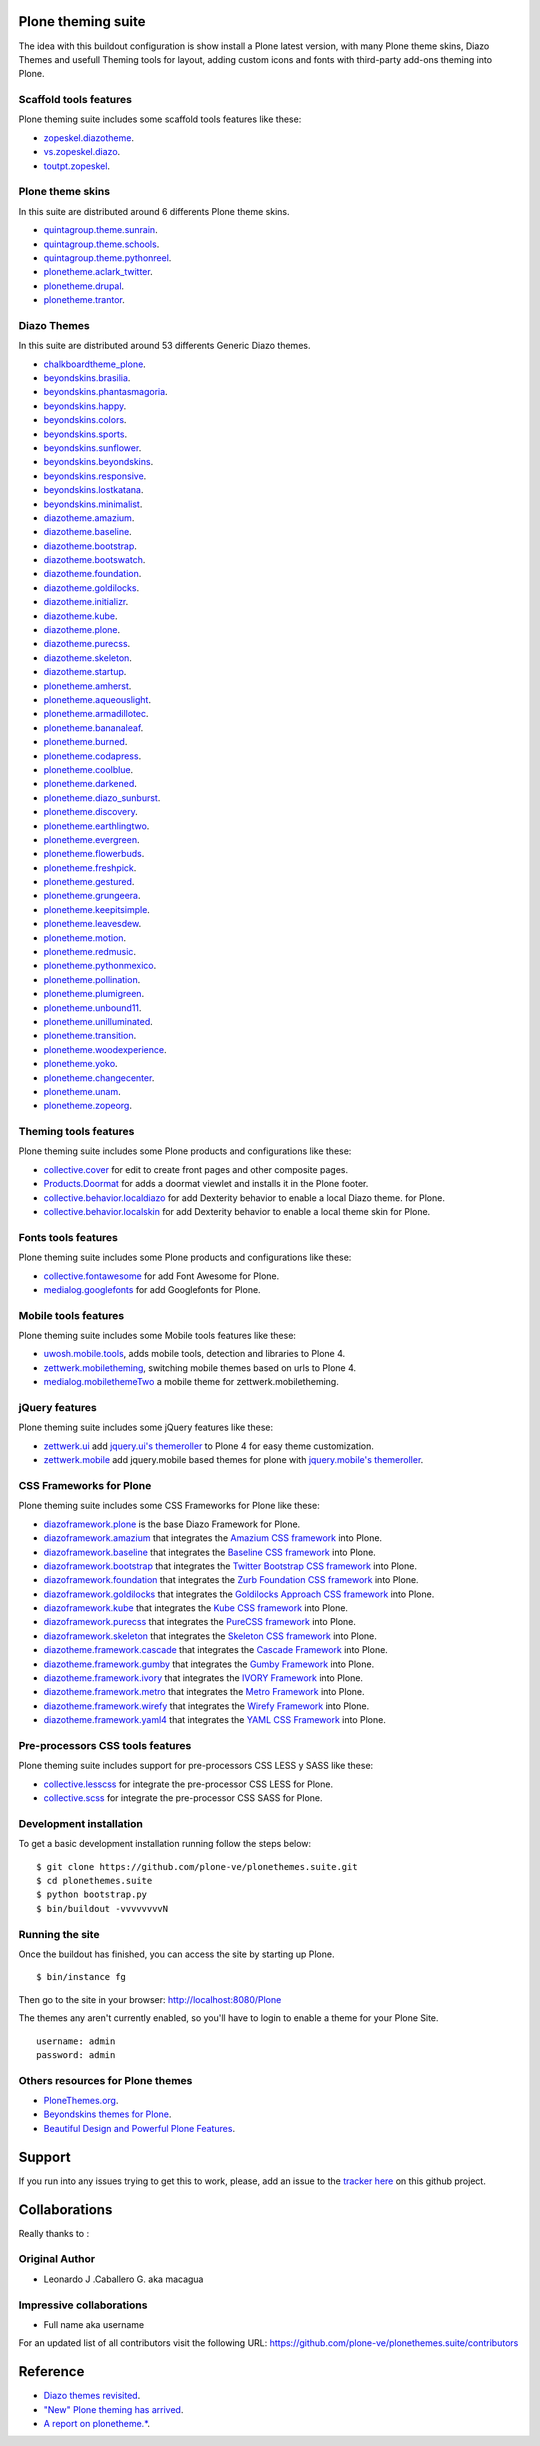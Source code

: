 Plone theming suite
====================

The idea with this buildout configuration is show install a 
Plone latest version, with many Plone theme skins, Diazo 
Themes and usefull Theming tools for layout, adding custom 
icons and fonts with third-party add-ons theming into Plone.

Scaffold tools features
-----------------------

Plone theming suite includes some scaffold tools features like these:

- `zopeskel.diazotheme <https://pypi.python.org/pypi/zopeskel.diazotheme/>`_.

- `vs.zopeskel.diazo <https://pypi.python.org/pypi/vs.zopeskel.diazo/>`_.

- `toutpt.zopeskel <https://pypi.python.org/pypi/toutpt.zopeskel/>`_.

Plone theme skins
-----------------

In this suite are distributed around 6 differents Plone theme skins.

- `quintagroup.theme.sunrain <https://github.com/quintagroup/quintagroup.theme.sunrain>`_.

- `quintagroup.theme.schools <https://github.com/quintagroup/quintagroup.theme.schools>`_.

- `quintagroup.theme.pythonreel <https://github.com/quintagroup/quintagroup.theme.pythonreel>`_.

- `plonetheme.aclark_twitter <https://github.com/collective/plonetheme.aclark_twitter>`_.

- `plonetheme.drupal <https://github.com/sylvainb/plonetheme.drupal>`_.

- `plonetheme.trantor <https://github.com/tristanlt/plonetheme.trantor>`_.

Diazo Themes
------------

In this suite are distributed around 53 differents Generic Diazo themes.

- `chalkboardtheme_plone <https://github.com/tkimnguyen/chalkboardtheme_plone>`_.

- `beyondskins.brasilia <https://github.com/simplesconsultoria/beyondskins.brasilia>`_.

- `beyondskins.phantasmagoria <https://github.com/simplesconsultoria/beyondskins.phantasmagoria>`_.

- `beyondskins.happy <https://github.com/simplesconsultoria/beyondskins.happy>`_.

- `beyondskins.colors <https://github.com/simplesconsultoria/beyondskins.colors>`_.

- `beyondskins.sports <https://github.com/simplesconsultoria/beyondskins.sports>`_.

- `beyondskins.sunflower <https://github.com/simplesconsultoria/beyondskins.sunflower>`_.

- `beyondskins.beyondskins <https://github.com/simplesconsultoria/beyondskins.beyondskins>`_.

- `beyondskins.responsive <https://github.com/simplesconsultoria/beyondskins.responsive>`_.

- `beyondskins.lostkatana <https://github.com/simplesconsultoria/beyondskins.lostkatana>`_.

- `beyondskins.minimalist <https://github.com/simplesconsultoria/beyondskins.minimalist>`_.

- `diazotheme.amazium <https://github.com/TH-code/diazotheme.amazium>`_.

- `diazotheme.baseline <https://github.com/TH-code/diazotheme.baseline>`_.

- `diazotheme.bootstrap <https://github.com/TH-code/diazotheme.bootstrap>`_.

- `diazotheme.bootswatch <https://github.com/TH-code/diazotheme.bootswatch>`_.

- `diazotheme.foundation <https://github.com/TH-code/diazotheme.foundation>`_.

- `diazotheme.goldilocks <https://github.com/TH-code/diazotheme.goldilocks>`_.

- `diazotheme.initializr <https://github.com/TH-code/diazotheme.initializr>`_.

- `diazotheme.kube <https://github.com/TH-code/diazotheme.kube>`_.

- `diazotheme.plone <https://github.com/TH-code/diazotheme.plone>`_.

- `diazotheme.purecss <https://github.com/TH-code/diazotheme.purecss>`_.

- `diazotheme.skeleton <https://github.com/TH-code/diazotheme.skeleton>`_.

- `diazotheme.startup <https://github.com/TH-code/diazotheme.startup>`_.

- `plonetheme.amherst <https://github.com/collective/plonetheme.amherst>`_.

- `plonetheme.aqueouslight <https://github.com/collective/plonetheme.aqueouslight>`_.

- `plonetheme.armadillotec <https://github.com/macagua/plonetheme.armadillotec>`_.

- `plonetheme.bananaleaf <https://github.com/collective/plonetheme.bananaleaf>`_.

- `plonetheme.burned <https://github.com/collective/plonetheme.burned>`_.

- `plonetheme.codapress <https://github.com/collective/plonetheme.codapress>`_.

- `plonetheme.coolblue <https://github.com/collective/plonetheme.coolblue>`_.

- `plonetheme.darkened <https://github.com/collective/plonetheme.darkened>`_.

- `plonetheme.diazo_sunburst <https://github.com/aclark4life/plonetheme.diazo_sunburst>`_.

- `plonetheme.discovery <https://github.com/giacomos/plonetheme.discovery>`_.

- `plonetheme.earthlingtwo <http://svn.plone.org/svn/collective/plonetheme.earthlingtwo/trunk/>`_.

- `plonetheme.evergreen <https://github.com/giacomos/plonetheme.evergreen>`_.

- `plonetheme.flowerbuds <https://github.com/toutpt/plonetheme.flowerbuds>`_.

- `plonetheme.freshpick <https://github.com/collective/plonetheme.freshpick>`_.

- `plonetheme.gestured <https://github.com/dante1987/plonetheme.gestured>`_.

- `plonetheme.grungeera <https://github.com/collective/plonetheme.grungeera>`_.

- `plonetheme.keepitsimple <https://github.com/collective/plonetheme.keepitsimple>`_.

- `plonetheme.leavesdew <https://github.com/giacomos/plonetheme.leavesdew>`_.

- `plonetheme.motion <https://github.com/davilima6/plonetheme.motion>`_.

- `plonetheme.redmusic <https://github.com/giacomos/plonetheme.redmusic>`_.

- `plonetheme.pythonmexico <https://github.com/PythonMexico/plonetheme.pythonmexico>`_.

- `plonetheme.pollination <http://svn.plone.org/svn/collective/plonetheme.pollination/trunk/>`_.

- `plonetheme.plumigreen <https://github.com/garbas/plonetheme.plumigreen>`_.

- `plonetheme.unbound11 <https://github.com/a-pasquale/plonetheme.unbound11>`_.

- `plonetheme.unilluminated <https://github.com/collective/plonetheme.unilluminated>`_.

- `plonetheme.transition <https://github.com/gyst/plonetheme.transition>`_.

- `plonetheme.woodexperience <https://github.com/redomino/plonetheme.woodexperience>`_.

- `plonetheme.yoko <https://github.com/tisto/plonetheme.yoko>`_.

- `plonetheme.changecenter <https://github.com/collective/plonetheme.changecenter>`_.

- `plonetheme.unam <https://github.com/imatem/plonetheme.unam>`_.

- `plonetheme.zopeorg <https://github.com/d2m/plonetheme.zopeorg>`_.

Theming tools features
----------------------

Plone theming suite includes some Plone products and configurations like these:

- `collective.cover <https://pypi.python.org/pypi/collective.cover>`_ 
  for edit to create front pages and other composite pages.

- `Products.Doormat <https://pypi.python.org/pypi/Products.Doormat>`_ 
  for adds a doormat viewlet and installs it in the Plone footer.

- `collective.behavior.localdiazo <https://pypi.python.org/pypi/collective.behavior.localdiazo>`_ 
  for add Dexterity behavior to enable a local Diazo theme. for Plone.

- `collective.behavior.localskin <https://pypi.python.org/pypi/collective.behavior.localskin>`_ 
  for add Dexterity behavior to enable a local theme skin for Plone.

Fonts tools features
--------------------

Plone theming suite includes some Plone products and configurations like these:

- `collective.fontawesome <https://pypi.python.org/pypi/collective.fontawesome>`_ 
  for add Font Awesome for Plone.

- `medialog.googlefonts <https://pypi.python.org/pypi/medialog.googlefonts>`_ 
  for add Googlefonts for Plone.

Mobile tools features
---------------------

Plone theming suite includes some Mobile tools features like these:

- `uwosh.mobile.tools <http://www.uwosh.edu/ploneprojects/software/uwosh.mobile.tools/>`_, 
  adds mobile tools, detection and libraries to Plone 4.

- `zettwerk.mobiletheming <https://github.com/collective/zettwerk.mobiletheming>`_, 
  switching mobile themes based on urls to Plone 4.

- `medialog.mobilethemeTwo <https://github.com/espenmn/medialog.mobilethemeTwo>`_ 
  a mobile theme for zettwerk.mobiletheming.

jQuery features
---------------

Plone theming suite includes some jQuery features like these:

- `zettwerk.ui <https://pypi.python.org/pypi/zettwerk.ui>`_ add 
  `jquery.ui's themeroller <http://jqueryui.com/themeroller/>`_ to Plone 4 
  for easy theme customization.

- `zettwerk.mobile <https://pypi.python.org/pypi/zettwerk.mobile>`_ add 
  jquery.mobile based themes for plone with 
  `jquery.mobile's themeroller <http://themeroller.jquerymobile.com/>`_.

CSS Frameworks for Plone
------------------------

Plone theming suite includes some CSS Frameworks for Plone like these:

- `diazoframework.plone <https://github.com/TH-code/diazoframework.plone>`_ 
  is the base Diazo Framework for Plone.

- `diazoframework.amazium <https://github.com/TH-code/diazoframework.amazium>`_ 
  that integrates the `Amazium CSS framework <http://www.amazium.co.uk/>`_ into Plone.

- `diazoframework.baseline <https://github.com/TH-code/diazoframework.baseline>`_ 
  that integrates the `Baseline CSS framework <http://baselinecss.com/>`_ into Plone.

- `diazoframework.bootstrap <https://github.com/TH-code/diazoframework.bootstrap>`_ 
  that integrates the `Twitter Bootstrap CSS framework <http://twitter.github.io/bootstrap/>`_ 
  into Plone.

- `diazoframework.foundation <https://github.com/TH-code/diazoframework.foundation>`_ 
  that integrates the `Zurb Foundation CSS framework <http://foundation.zurb.com/>`_ 
  into Plone.

- `diazoframework.goldilocks <https://github.com/TH-code/diazoframework.goldilocks>`_ 
  that integrates the `Goldilocks Approach CSS framework <http://goldilocksapproach.com/>`_ 
  into Plone.

- `diazoframework.kube <https://github.com/TH-code/diazoframework.kube>`_ 
  that integrates the `Kube CSS framework <http://imperavi.com/kube/>`_ into Plone.

- `diazoframework.purecss <https://github.com/TH-code/diazoframework.purecss>`_ that 
  integrates the `PureCSS framework <http://purecss.io/>`_ into Plone.

- `diazoframework.skeleton <https://github.com/TH-code/diazoframework.skeleton>`_ that 
  integrates the `Skeleton CSS framework <http://www.skeleton.co.uk/>`_ into Plone.

- `diazotheme.framework.cascade <https://github.com/TH-code/diazotheme.framework.cascade>`_ 
  that integrates the `Cascade Framework <http://www.cascade-framework.com/>`_ into Plone.

- `diazotheme.framework.gumby <https://github.com/TH-code/diazotheme.framework.gumby>`_ 
  that integrates the `Gumby Framework <http://gumbyframework.com/>`_ into Plone.

- `diazotheme.framework.ivory <https://github.com/TH-code/diazotheme.framework.ivory>`_ 
  that integrates the `IVORY Framework <http://weice.in/ivory/>`_ into Plone.

- `diazotheme.framework.metro <https://github.com/TH-code/diazotheme.framework.metro>`_ 
  that integrates the `Metro Framework <http://metroui.org.ua/>`_ into Plone.

- `diazotheme.framework.wirefy <https://github.com/TH-code/diazotheme.framework.wirefy>`_ 
  that integrates the `Wirefy Framework <http://getwirefy.com/>`_ into Plone.

- `diazotheme.framework.yaml4 <https://github.com/TH-code/diazotheme.framework.yaml4>`_ 
  that integrates the `YAML CSS Framework <http://www.yaml.de/>`_ into Plone.

Pre-processors CSS tools features
---------------------------------

Plone theming suite includes support for pre-processors CSS LESS y SASS like these:

- `collective.lesscss <http://plone.org/products/collective.lesscss>`_ 
  for integrate the pre-processor CSS LESS for Plone.

- `collective.scss <https://github.com/collective/collective.scss>`_ 
  for integrate the pre-processor CSS SASS for Plone.

Development installation
------------------------

To get a basic development installation running follow the steps below: ::

    $ git clone https://github.com/plone-ve/plonethemes.suite.git
    $ cd plonethemes.suite
    $ python bootstrap.py
    $ bin/buildout -vvvvvvvvN

Running the site
----------------
Once the buildout has finished, you can access the site by starting up Plone. ::

    $ bin/instance fg

Then go to the site in your browser: http://localhost:8080/Plone

The themes any aren't currently enabled, so you'll have to login to enable a 
theme for your Plone Site. ::

    username: admin
    password: admin

Others resources for Plone themes
---------------------------------

- `PloneThemes.org <http://plonethemes.org/>`_.

- `Beyondskins themes for Plone <http://www.beyondskins.com/>`_.

- `Beautiful Design and Powerful Plone Features <http://themes.quintagroup.com/>`_.


Support
========

If you run into any issues trying to get this to work, please, add an
issue to the `tracker here`_ on this github project.

Collaborations
==============

Really thanks to :

Original Author
----------------

* Leonardo J .Caballero G. aka macagua

Impressive collaborations
-------------------------

* Full name aka username

For an updated list of all contributors visit the following URL: 
https://github.com/plone-ve/plonethemes.suite/contributors

Reference
=========

- `Diazo themes revisited <http://blog.aclark.net/2012/09/24/diazo-themes-revisited/>`_.

- `"New" Plone theming has arrived <http://blog.aclark.net/2011/05/27/quotnewquot-plone-theming-has-arrived/>`_.

- `A report on plonetheme.* <http://blog.aclark.net/2010/11/04/a-report-on-plonetheme/>`_.

.. _tracker here: https://github.com/plone-ve/plonethemes.suite/issues

